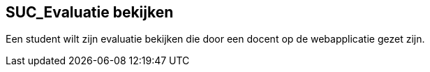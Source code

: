 == SUC_Evaluatie bekijken
Een student wilt zijn evaluatie bekijken die door een docent op de webapplicatie gezet zijn.

